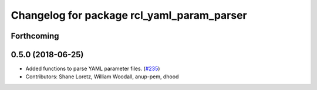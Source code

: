 ^^^^^^^^^^^^^^^^^^^^^^^^^^^^^^^^^^^^^^^^^^^
Changelog for package rcl_yaml_param_parser
^^^^^^^^^^^^^^^^^^^^^^^^^^^^^^^^^^^^^^^^^^^

Forthcoming
-----------

0.5.0 (2018-06-25)
------------------
* Added functions to parse YAML parameter files. (`#235 <https://github.com/ros2/rcl/issues/235>`_)
* Contributors: Shane Loretz, William Woodall, anup-pem, dhood
